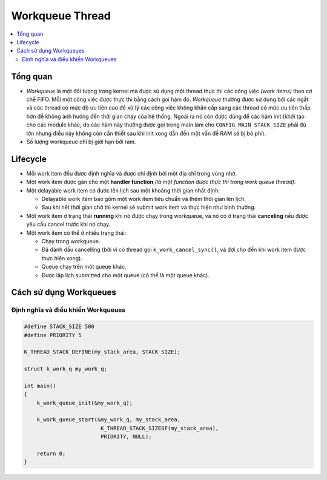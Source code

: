 Workqueue Thread
===============================================================================


.. contents::
    :local:
    :depth: 2


Tổng quan
*******************************************************************************

-   *Workqueue* là một đối tượng trong kernel mà được sử dụng một thread thực 
    thi các công việc *(work items)* theo cơ chế FIFO. Mỗi một công việc được thực 
    thi bằng cách gọi hàm đó. *Workqueue* thường được sử dụng bởi các ngắt và các thread 
    có mức độ ưu tiên cao để xử lý các công việc không khẩn cấp sang các thread có mức 
    ưu tiên thấp hơn để không ảnh hướng đến thời gian chạy của hệ thống. Ngoài ra nó còn 
    được dùng để các hàm init (khởi tạo cho các module khác, do các hàm này thường được 
    gọi trong main làm cho ``CONFIG_MAIN_STACK_SIZE`` phải đủ lớn nhưng điều này không còn 
    cần thiết sau khi init xong dẫn đến một vấn đề RAM sẽ bị bỏ phí).

-   Số lượng workqueue chỉ bị giới hạn bởi ram.

Lifecycle
*******************************************************************************

-   Mỗi work item đều đươc định nghĩa và được chỉ định bới một địa chỉ trong 
    vùng nhớ.

-   Một work item được gán cho một **handler function** *(là một function được thực thi trong 
    work queue thread)*.

-   Một delayable work item có đươc lên lịch sau một khoảng thời gian nhất định:

    -   Delayable work item bao gồm một work item tiêu chuẩn và thêm thời gian lên lịch.

    -   Sau khi hết thời gian chờ thì kernel sẽ submit work item và thực hiện như bình 
        thường.

-   Một work item ở trạng thái **running** khi nó được chạy trong workqueue, 
    và nó có ở trạng thái **canceling** nếu được yêu cầu cancel trước khi nó
    chạy.

-   Một work item có thể ở nhiều trạng thái:

    -   Chạy trong workqueue.

    -   Đã đánh dấu cancelling (bởi vì có thread gọi ``k_work_cancel_sync()``, 
        và đợi cho đến khi work item được thực hiện xong).

    -   Queue chạy trên môt queue khác.

    -   Được lập lịch submitted cho một queue (có thể là một queue khác).

Cách sử dụng Workqueues
*******************************************************************************

Định nghĩa và điều khiển Workqueues
-------------------------------------------------------------------------------

.. code-block:: c

    #define STACK_SIZE 500
    #define PRIORITY 5

    K_THREAD_STACK_DEFINE(my_stack_area, STACK_SIZE);

    struct k_work_q my_work_q;

    int main()
    {
        k_work_queue_init(&my_work_q);

        k_work_queue_start(&my_work_q, my_stack_area,
                            K_THREAD_STACK_SIZEOF(my_stack_area),
                            PRIORITY, NULL);

        return 0;
    }